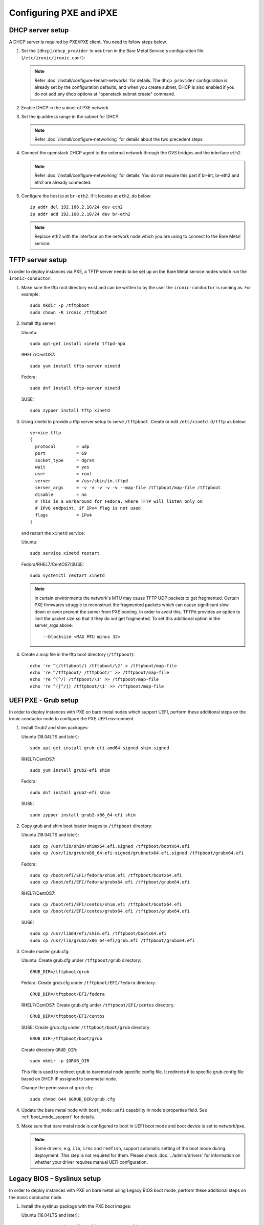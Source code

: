 Configuring PXE and iPXE
========================

DHCP server setup
-----------------

A DHCP server is required by PXE/iPXE client. You need to follow steps below.

#. Set the ``[dhcp]/dhcp_provider`` to ``neutron`` in the Bare Metal Service's
   configuration file (``/etc/ironic/ironic.conf``):

   .. note::
    Refer :doc:`/install/configure-tenant-networks` for details. The
    ``dhcp_provider`` configuration is already set by the configuration
    defaults, and when you create subnet, DHCP is also enabled if you do not add
    any dhcp options at "openstack subnet create" command.

#. Enable DHCP in the subnet of PXE network.

#. Set the ip address range in the subnet for DHCP.

   .. note::
    Refer :doc:`/install/configure-networking` for details about the two
    precedent steps.

#. Connect the openstack DHCP agent to the external network through the OVS
   bridges and the interface ``eth2``.

   .. note::
    Refer :doc:`/install/configure-networking` for details. You do not require
    this part if br-int, br-eth2 and eth2 are already connected.


#. Configure the host ip at ``br-eth2``. If it locates at ``eth2``, do below::

    ip addr del 192.168.2.10/24 dev eth2
    ip addr add 192.168.2.10/24 dev br-eth2

   .. note::
    Replace eth2 with the interface on the network node which you are using to
    connect to the Bare Metal service.

TFTP server setup
-----------------

In order to deploy instances via PXE, a TFTP server needs to be
set up on the Bare Metal service nodes which run the ``ironic-conductor``.

#. Make sure the tftp root directory exist and can be written to by the
   user the ``ironic-conductor`` is running as. For example::

    sudo mkdir -p /tftpboot
    sudo chown -R ironic /tftpboot

#. Install tftp server:

   Ubuntu::

       sudo apt-get install xinetd tftpd-hpa

   RHEL7/CentOS7::

       sudo yum install tftp-server xinetd

   Fedora::

       sudo dnf install tftp-server xinetd

   SUSE::

       sudo zypper install tftp xinetd

#. Using xinetd to provide a tftp server setup to serve ``/tftpboot``.
   Create or edit ``/etc/xinetd.d/tftp`` as below::

    service tftp
    {
      protocol        = udp
      port            = 69
      socket_type     = dgram
      wait            = yes
      user            = root
      server          = /usr/sbin/in.tftpd
      server_args     = -v -v -v -v -v --map-file /tftpboot/map-file /tftpboot
      disable         = no
      # This is a workaround for Fedora, where TFTP will listen only on
      # IPv6 endpoint, if IPv4 flag is not used.
      flags           = IPv4
    }

   and restart the ``xinetd`` service:

   Ubuntu::

       sudo service xinetd restart

   Fedora/RHEL7/CentOS7/SUSE::

       sudo systemctl restart xinetd

   .. note::

    In certain environments the network's MTU may cause TFTP UDP packets to get
    fragmented. Certain PXE firmwares struggle to reconstruct the fragmented
    packets which can cause significant slow down or even prevent the server
    from PXE booting. In order to avoid this, TFTPd provides an option to limit
    the packet size so that it they do not get fragmented. To set this
    additional option in the server_args above::

      --blocksize <MAX MTU minus 32>

#. Create a map file in the tftp boot directory (``/tftpboot``)::

    echo 're ^(/tftpboot/) /tftpboot/\2' > /tftpboot/map-file
    echo 're ^/tftpboot/ /tftpboot/' >> /tftpboot/map-file
    echo 're ^(^/) /tftpboot/\1' >> /tftpboot/map-file
    echo 're ^([^/]) /tftpboot/\1' >> /tftpboot/map-file


UEFI PXE - Grub setup
---------------------

In order to deploy instances with PXE on bare metal nodes which support
UEFI, perform these additional steps on the ironic conductor node to configure
the PXE UEFI environment.

#. Install Grub2 and shim packages:

   Ubuntu (18.04LTS and later)::

       sudo apt-get install grub-efi-amd64-signed shim-signed

   RHEL7/CentOS7::

       sudo yum install grub2-efi shim

   Fedora::

       sudo dnf install grub2-efi shim

   SUSE::

       sudo zypper install grub2-x86_64-efi shim

#. Copy grub and shim boot loader images to ``/tftpboot`` directory:

   Ubuntu (18.04LTS and later)::

       sudo cp /usr/lib/shim/shimx64.efi.signed /tftpboot/bootx64.efi
       sudo cp /usr/lib/grub/x86_64-efi-signed/grubnetx64.efi.signed /tftpboot/grubx64.efi

   Fedora::

       sudo cp /boot/efi/EFI/fedora/shim.efi /tftpboot/bootx64.efi
       sudo cp /boot/efi/EFI/fedora/grubx64.efi /tftpboot/grubx64.efi

   RHEL7/CentOS7::

       sudo cp /boot/efi/EFI/centos/shim.efi /tftpboot/bootx64.efi
       sudo cp /boot/efi/EFI/centos/grubx64.efi /tftpboot/grubx64.efi

   SUSE::

       sudo cp /usr/lib64/efi/shim.efi /tftpboot/bootx64.efi
       sudo cp /usr/lib/grub2/x86_64-efi/grub.efi /tftpboot/grubx64.efi

#. Create master grub.cfg:

   Ubuntu: Create grub.cfg under ``/tftpboot/grub`` directory::

       GRUB_DIR=/tftpboot/grub

   Fedora: Create grub.cfg under ``/tftpboot/EFI/fedora`` directory::

        GRUB_DIR=/tftpboot/EFI/fedora

   RHEL7/CentOS7: Create grub.cfg under ``/tftpboot/EFI/centos`` directory::

       GRUB_DIR=/tftpboot/EFI/centos

   SUSE: Create grub.cfg under ``/tftpboot/boot/grub`` directory::

       GRUB_DIR=/tftpboot/boot/grub

   Create directory ``GRUB_DIR``::

     sudo mkdir -p $GRUB_DIR

   This file is used to redirect grub to baremetal node specific config file.
   It redirects it to specific grub config file based on DHCP IP assigned to
   baremetal node.

   .. literalinclude:: ../../../ironic/drivers/modules/master_grub_cfg.txt

   Change the permission of grub.cfg::

    sudo chmod 644 $GRUB_DIR/grub.cfg

#. Update the bare metal node with ``boot_mode:uefi`` capability in
   node's properties field. See :ref:`boot_mode_support` for details.

#. Make sure that bare metal node is configured to boot in UEFI boot mode and
   boot device is set to network/pxe.

   .. note::
    Some drivers, e.g. ``ilo``, ``irmc`` and ``redfish``, support automatic
    setting of the boot mode during deployment. This step is not required
    for them. Please check :doc:`../admin/drivers` for information on whether
    your driver requires manual UEFI configuration.


Legacy BIOS - Syslinux setup
----------------------------

In order to deploy instances with PXE on bare metal using Legacy BIOS boot
mode, perform these additional steps on the ironic conductor node.

#. Install the syslinux package with the PXE boot images:

   Ubuntu (16.04LTS and later)::

       sudo apt-get install syslinux-common pxelinux

   RHEL7/CentOS7::

       sudo yum install syslinux-tftpboot

   Fedora::

       sudo dnf install syslinux-tftpboot

   SUSE::

       sudo zypper install syslinux

#. Copy the PXE image to ``/tftpboot``. The PXE image might be found at [1]_:

   Ubuntu (16.04LTS and later)::

       sudo cp /usr/lib/PXELINUX/pxelinux.0 /tftpboot

   RHEL7/CentOS7/SUSE::

       sudo cp /usr/share/syslinux/pxelinux.0 /tftpboot

#. If whole disk images need to be deployed via PXE-netboot, copy the
   chain.c32 image to ``/tftpboot`` to support it:

   Ubuntu (16.04LTS and later)::

       sudo cp /usr/lib/syslinux/modules/bios/chain.c32 /tftpboot

   Fedora::

       sudo cp /boot/extlinux/chain.c32 /tftpboot

   RHEL7/CentOS7/SUSE::

       sudo cp /usr/share/syslinux/chain.c32 /tftpboot/

#. If the version of syslinux is **greater than** 4 we also need to make sure
   that we copy the library modules into the ``/tftpboot`` directory [2]_
   [1]_. For example, for Ubuntu run::

       sudo cp /usr/lib/syslinux/modules/*/ldlinux.* /tftpboot

#. Update the bare metal node with ``boot_mode:bios`` capability in
   node's properties field. See :ref:`boot_mode_support` for details.

#. Make sure that bare metal node is configured to boot in Legacy BIOS boot mode
   and boot device is set to network/pxe.

.. [1] On **Fedora/RHEL** the ``syslinux-tftpboot`` package already installs
       the library modules and PXE image at ``/tftpboot``. If the TFTP server
       is configured to listen to a different directory you should copy the
       contents of ``/tftpboot`` to the configured directory
.. [2] http://www.syslinux.org/wiki/index.php/Library_modules


iPXE setup
----------

If you will be using iPXE to boot instead of PXE, iPXE needs to be set up
on the Bare Metal service node(s) where ``ironic-conductor`` is running.

#. Make sure these directories exist and can be written to by the user
   the ``ironic-conductor`` is running as. For example::

    sudo mkdir -p /tftpboot
    sudo mkdir -p /httpboot
    sudo chown -R ironic /tftpboot
    sudo chown -R ironic /httpboot

#. Create a map file in the tftp boot directory (``/tftpboot``)::

    echo 'r ^([^/]) /tftpboot/\1' > /tftpboot/map-file
    echo 'r ^(/tftpboot/) /tftpboot/\2' >> /tftpboot/map-file

   .. _HTTP server:

#. Set up TFTP and HTTP servers.

   These servers should be running and configured to use the local
   /tftpboot and /httpboot directories respectively, as their root
   directories. (Setting up these servers is outside the scope of this
   install guide.)

   These root directories need to be mounted locally to the
   ``ironic-conductor`` services, so that the services can access them.

   The Bare Metal service's configuration file (/etc/ironic/ironic.conf)
   should be edited accordingly to specify the TFTP and HTTP root
   directories and server addresses. For example:

   .. code-block:: ini

      [pxe]

      # Ironic compute node's tftp root path. (string value)
      tftp_root=/tftpboot

      # IP address of Ironic compute node's tftp server. (string
      # value)
      tftp_server=192.168.0.2

      [deploy]
      # Ironic compute node's http root path. (string value)
      http_root=/httpboot

      # Ironic compute node's HTTP server URL. Example:
      # http://192.1.2.3:8080 (string value)
      http_url=http://192.168.0.2:8080

#. Install the iPXE package with the boot images:

   Ubuntu::

       apt-get install ipxe

   RHEL7/CentOS7::

       yum install ipxe-bootimgs

   Fedora::

       dnf install ipxe-bootimgs

   .. note::
      SUSE does not provide a package containing iPXE boot images. If you are
      using SUSE or if the packaged version of the iPXE boot image doesn't
      work, you can download a prebuilt one from http://boot.ipxe.org or build
      one image from source, see http://ipxe.org/download for more information.

#. Copy the iPXE boot image (``undionly.kpxe`` for **BIOS** and
   ``ipxe.efi`` for **UEFI**) to ``/tftpboot``. The binary might
   be found at:

   Ubuntu::

       cp /usr/lib/ipxe/{undionly.kpxe,ipxe.efi,snponly.efi} /tftpboot

   Fedora/RHEL7/CentOS7::

       cp /usr/share/ipxe/{undionly.kpxe,ipxe.efi,snponly.efi} /tftpboot

#. Enable/Configure iPXE overrides in the Bare Metal Service's configuration
   file **if required** (/etc/ironic/ironic.conf):

   .. code-block:: ini

      [pxe]

      # Enable iPXE boot. (boolean value)
      ipxe_enabled=True

      # Neutron bootfile DHCP parameter. (string value)
      ipxe_bootfile_name=undionly.kpxe

      # Bootfile DHCP parameter for UEFI boot mode. (string value)
      uefi_ipxe_bootfile_name=ipxe.efi

      # Template file for PXE configuration. (string value)
      ipxe_config_template=$pybasedir/drivers/modules/ipxe_config.template

   .. note::
      Most UEFI systems have integrated networking which means the
      ``[pxe]uefi_ipxe_bootfile_name`` setting should be set to
      ``snponly.efi``.

   .. note::
      Setting the iPXE parameters noted in the code block above to no value,
      in other words setting a line to something like ``ipxe_bootfile_name=``
      will result in ironic falling back to the default values of the non-iPXE
      PXE settings. This is for backwards compatability.

#. Ensure iPXE is the default PXE, if applicable.

   In earlier versions of ironic, a ``[pxe]ipxe_enabled`` setting allowing
   operators to declare the behavior of the conductor to exclusively operate
   as if only iPXE was to be used. As time moved on, iPXE functionality was
   moved to it's own ``ipxe`` boot interface.

   If you want to emulate that same hehavior, set the following in the
   configuration file (/etc/ironic/ironic.conf):

   .. code-block:: ini

      [DEFAULT]
      default_boot_interface=ipxe
      enabled_boot_interfaces=ipxe,pxe

   .. note::
      The ``[DEFAULT]enabled_boot_interfaces`` setting may be exclusively set
      to ``ipxe``, however ironic has multiple interfaces available depending
      on the hardware types available for use.

#. It is possible to configure the Bare Metal service in such a way
   that nodes will boot into the deploy image directly from Object Storage.
   Doing this avoids having to cache the images on the ironic-conductor
   host and serving them via the ironic-conductor's `HTTP server`_.
   This can be done if:

   #. the Image Service is used for image storage;
   #. the images in the Image Service are internally stored in
      Object Storage;
   #. the Object Storage supports generating temporary URLs
      for accessing objects stored in it.
      Both the OpenStack Swift and RADOS Gateway provide support for this.

      * See :doc:`/admin/radosgw` on how to configure
        the Bare Metal Service with RADOS Gateway as the Object Storage.

   Configure this by setting the ``[pxe]/ipxe_use_swift`` configuration
   option to ``True`` as follows:

   .. code-block:: ini

      [pxe]

      # Download deploy images directly from swift using temporary
      # URLs. If set to false (default), images are downloaded to
      # the ironic-conductor node and served over its local HTTP
      # server. Applicable only when 'ipxe_enabled' option is set to
      # true. (boolean value)
      ipxe_use_swift=True

   Although the `HTTP server`_ still has to be deployed and configured
   (as it will serve iPXE boot script and boot configuration files for nodes),
   such configuration will shift some load from ironic-conductor hosts
   to the Object Storage service which can be scaled horizontally.

   Note that when SSL is enabled on the Object Storage service
   you have to ensure that iPXE firmware on the nodes can indeed
   boot from generated temporary URLs that use HTTPS protocol.

#. Restart the ``ironic-conductor`` process:

   Fedora/RHEL7/CentOS7/SUSE::

     sudo systemctl restart openstack-ironic-conductor

   Ubuntu::

     sudo service ironic-conductor restart

PXE multi-architecture setup
----------------------------

It is possible to deploy servers of different architecture by one conductor.
To use this feature, architecture-specific boot and template files must
be configured using the configuration options
``[pxe]pxe_bootfile_name_by_arch`` and ``[pxe]pxe_config_template_by_arch``
respectively, in the Bare Metal service's configuration file
(/etc/ironic/ironic.conf).

These two options are dictionary values; the key is the architecture and the
value is the boot (or config template) file. A node's ``cpu_arch`` property is
used as the key to get the appropriate boot file and template file. If the
node's ``cpu_arch`` is not in the dictionary, the configuration options (in
[pxe] group) ``pxe_bootfile_name``, ``pxe_config_template``,
``uefi_pxe_bootfile_name`` and ``uefi_pxe_config_template`` will be used
instead.

In the following example, since 'x86' and 'x86_64' keys are not in the
``pxe_bootfile_name_by_arch`` or ``pxe_config_template_by_arch`` options, x86
and x86_64 nodes will be deployed by 'pxelinux.0' or 'bootx64.efi', depending
on the node's ``boot_mode`` capability ('bios' or 'uefi'). However, aarch64
nodes will be deployed by 'grubaa64.efi', and ppc64 nodes by 'bootppc64'::

    [pxe]

    # Bootfile DHCP parameter. (string value)
    pxe_bootfile_name=pxelinux.0

    # On ironic-conductor node, template file for PXE
    # configuration. (string value)
    pxe_config_template = $pybasedir/drivers/modules/pxe_config.template

    # Bootfile DHCP parameter for UEFI boot mode. (string value)
    uefi_pxe_bootfile_name=bootx64.efi

    # On ironic-conductor node, template file for PXE
    # configuration for UEFI boot loader. (string value)
    uefi_pxe_config_template=$pybasedir/drivers/modules/pxe_grub_config.template

    # Bootfile DHCP parameter per node architecture. (dict value)
    pxe_bootfile_name_by_arch=aarch64:grubaa64.efi,ppc64:bootppc64

    # On ironic-conductor node, template file for PXE
    # configuration per node architecture. For example:
    # aarch64:/opt/share/grubaa64_pxe_config.template (dict value)
    pxe_config_template_by_arch=aarch64:pxe_grubaa64_config.template,ppc64:pxe_ppc64_config.template

.. note::
   The grub implementation may vary on different architecture, you may need to
   tweak the pxe config template for a specific arch. For example, grubaa64.efi
   shipped with CentoOS7 does not support ``linuxefi`` and ``initrdefi``
   commands, you'll need to switch to use ``linux`` and ``initrd`` command
   instead.

.. note::
   A ``[pxe]ipxe_bootfile_name_by_arch`` setting is available for multi-arch
   iPXE based deployment, and defaults to the same behavior as the comperable
   ``[pxe]pxe_bootfile_by_arch`` setting for standard PXE.

PXE timeouts tuning
-------------------

Because of its reliance on UDP-based protocols (DHCP and TFTP), PXE is
particularly vulnerable to random failures during the booting stage. If the
deployment ramdisk never calls back to the bare metal conductor, the build will
be aborted, and the node will be moved to the ``deploy failed`` state, after
the deploy callback timeout. This timeout can be changed via the
:oslo.config:option:`conductor.deploy_callback_timeout` configuration option.

Starting with the Train release, the Bare Metal service can retry PXE boot if
it takes too long. The timeout is defined via
:oslo.config:option:`pxe.boot_retry_timeout` and must be smaller than the
``deploy_callback_timeout``, otherwise it will have no effect.

For example, the following configuration sets the overall timeout to 60
minutes, allowing two retries after 20 minutes:

.. code-block:: ini

    [conductor]
    deploy_callback_timeout = 3600

    [pxe]
    boot_retry_timeout = 1200
